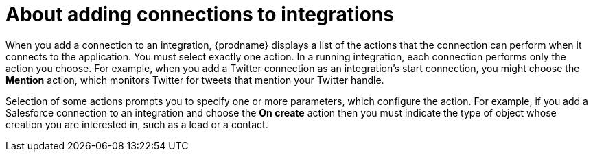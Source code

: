 // This module is included in the following assemblies:
// as_connecting-to-applications.adoc

[id='about-adding-connections-to-integrations_{context}']
= About adding connections to integrations

When you add a connection to an integration, {prodname} displays a list
of the actions that the connection can perform when it connects to the
application. You must select exactly one action. In a running integration,
each connection performs only the action you choose. For example, when you
add a Twitter connection as an integration's start connection, you might
choose the *Mention* action, which monitors Twitter for tweets that
mention your Twitter handle.

Selection of some actions prompts you to specify one or more parameters,
which configure the action.
For example, if
you add a Salesforce connection to an integration and choose the *On create*
action then you must indicate the type of object whose creation you are
interested in, such as a lead or a contact.
